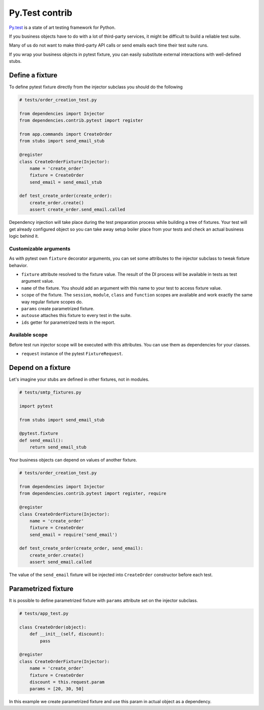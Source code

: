 =================
 Py.Test contrib
=================

`Py.test`_ is a state of art testing framework for Python.

If you business objects have to do with a lot of third-party services,
it might be difficult to build a reliable test suite.

Many of us do not want to make third-party API calls or send emails
each time their test suite runs.

If you wrap your business objects in pytest fixture, you can easily
substitute external interactions with well-defined stubs.

Define a fixture
================

To define pytest fixture directly from the injector subclass you
should do the following

.. code:: python

    # tests/order_creation_test.py

    from dependencies import Injector
    from dependencies.contrib.pytest import register

    from app.commands import CreateOrder
    from stubs import send_email_stub

    @register
    class CreateOrderFixture(Injector):
        name = 'create_order'
        fixture = CreateOrder
        send_email = send_email_stub

    def test_create_order(create_order):
        create_order.create()
        assert create_order.send_email.called

Dependency injection will take place during the test preparation
process while building a tree of fixtures.  Your test will get already
configured object so you can take away setup boiler place from your
tests and check an actual business logic behind it.

Customizable arguments
----------------------

As with pytest own ``fixture`` decorator arguments, you can set some
attributes to the injector subclass to tweak fixture behavior.

* ``fixture`` attribute resolved to the fixture value.  The result of
  the DI process will be available in tests as test argument value.

* ``name`` of the fixture.  You should add an argument with this name
  to your test to access fixture value.

* ``scope`` of the fixture.  The ``session``, ``module``, ``class``
  and ``function`` scopes are available and work exactly the same way
  regular fixture scopes do.

* ``params`` create parametrized fixture.

* ``autouse`` attaches this fixture to every test in the suite.

* ``ids`` getter for parametrized tests in the report.

Available scope
---------------

Before test run injector scope will be executed with this attributes.
You can use them as dependencies for your classes.

* ``request`` instance of the pytest ``FixtureRequest``.

Depend on a fixture
===================

Let's imagine your stubs are defined in other fixtures, not in modules.

.. code:: python

    # tests/smtp_fixtures.py

    import pytest

    from stubs import send_email_stub

    @pytest.fixture
    def send_email():
        return send_email_stub

Your business objects can depend on values of another fixture.

.. code:: python

    # tests/order_creation_test.py

    from dependencies import Injector
    from dependencies.contrib.pytest import register, require

    @register
    class CreateOrderFixture(Injector):
        name = 'create_order'
        fixture = CreateOrder
        send_email = require('send_email')

    def test_create_order(create_order, send_email):
        create_order.create()
        assert send_email.called

The value of the ``send_email`` fixture will be injected into
``CreateOrder`` constructor before each test.

Parametrized fixture
====================

It is possible to define parametrized fixture with ``params``
attribute set on the injector subclass.

.. code:: python

    # tests/app_test.py

    class CreateOrder(object):
        def __init__(self, discount):
            pass

    @register
    class CreateOrderFixture(Injector):
        name = 'create_order'
        fixture = CreateOrder
        discount = this.request.param
        params = [20, 30, 50]

In this example we create parametrized fixture and use this param in
actual object as a dependency.

.. _py.test: https://docs.pytest.org/
